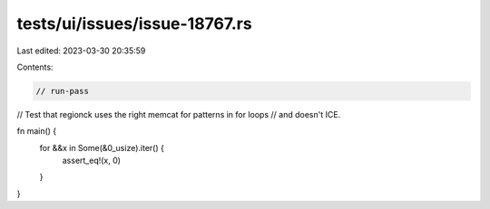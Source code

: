 tests/ui/issues/issue-18767.rs
==============================

Last edited: 2023-03-30 20:35:59

Contents:

.. code-block:: rs

    // run-pass
// Test that regionck uses the right memcat for patterns in for loops
// and doesn't ICE.


fn main() {
    for &&x in Some(&0_usize).iter() {
        assert_eq!(x, 0)
    }
}



